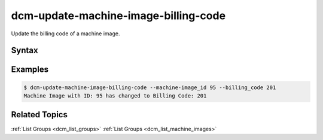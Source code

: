 .. raw:: latex
  
      \newpage

.. _dcm_update_machine_image_billing_code:

dcm-update-machine-image-billing-code
-------------------------------------

Update the billing code of a machine image.


Syntax
~~~~~~

.. program-output:: dcm-update-machine-image-billing-code -h


Examples
~~~~~~~~

.. code-block:: bash

    $ dcm-update-machine-image-billing-code --machine-image_id 95 --billing_code 201
    Machine Image with ID: 95 has changed to Billing Code: 201

Related Topics
~~~~~~~~~~~~~~

:ref:`List Groups  <dcm_list_groups>`
:ref:`List Groups  <dcm_list_machine_images>`

